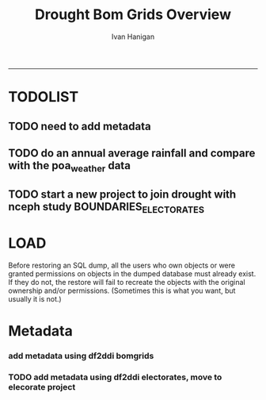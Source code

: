 #+TITLE:Drought Bom Grids Overview 
#+AUTHOR: Ivan Hanigan
#+email: ivan.hanigan@anu.edu.au
#+LaTeX_CLASS: article
#+LaTeX_CLASS_OPTIONS: [a4paper]
#+LATEX: \tableofcontents
-----

* TODOLIST
** TODO need to add metadata
** TODO do an annual average rainfall and compare with the poa_weather data
** TODO start a new project to join drought with nceph study BOUNDARIES_ELECTORATES
* LOAD
Before restoring an SQL dump, all the users who own objects or were granted permissions on objects in the dumped database must already exist. If they do not, the restore will fail to recreate the objects with the original ownership and/or permissions. (Sometimes this is what you want, but usually it is not.)
#+name:prepare ewedb
#+begin_src R :session *shell* :tangle src/prepare ewedb.r :exports none :eval no
###########################################################################
# newnode: prepare ewedb
psql -h 115.146.94.209 -d ewedb -U postgres
CREATE ROLE public_group;
CREATE SCHEMA bom_grids;
grant usage on schema bom_grids to public_group;
CREATE ROLE ivan_hanigan LOGIN PASSWORD 'XXXX';
GRANT ALL ON SCHEMA bom_grids to ivan_hanigan;
\q
# add to pg_hba
reload
select pg_reload_conf();
#+end_src

#+name:dump and restore
#+begin_src sh :session *shell* :tangle src/dump and restore.r :exports none :eval no
###########################################################################
# newnode: dump and restore
/usr/bin/pg_dump --host 130.56.102.41 --port 5432 --username "ivan_hanigan" --role "ivan_hanigan" --no-password  --format plain --encoding UTF8 --verbose --file "/home/ivan_hanigan/projects/DROUGHT-BOM-GRIDS/data/bom_grids.rain_nsw_1890_2008_4.backup" --table "bom_grids.rain_nsw_1890_2008_4" "delphe"


#pg_dump -h 130.56.102.41 -p 5432 -U ivan_hanigan -F t -v -i -f "/home/ivan_hanigan/projects/DROUGHT-BOM-GRIDS/data/bom_grids.rain_nsw_1890_2008_4.backup" -t \"bom_grids\".\"rain_nsw_1890_2008_4\" delphe
cd /home/ivan_hanigan/projects/DROUGHT-BOM-GRIDS/data/
psql -h 115.146.94.209 -d ewedb -U postgres < "bom_grids.rain_nsw_1890_2008_4.backup"

pg_dump -h 130.56.102.41 -p 5432 -U ivan_hanigan -i -t \"bom_grids\".\"grid_aus\" delphe | psql -h 115.146.94.209 -U postgres ewedb
pg_dump -h 130.56.102.41 -p 5432 -U ivan_hanigan -i -t \"bom_grids\".\"grid_nsw\" delphe | psql -h 115.146.94.209 -U postgres ewedb

in pgadmin
CREATE TABLE bom_grids.rain_aus_1890_2008_4
(
  gid integer NOT NULL,
  timeid integer NOT NULL,
  year integer,
  month integer,
  rain double precision,
  rain6mo double precision,
  pctile double precision,
  rescaledpctile double precision,
  indexbelowthreshold double precision,
  sum double precision,
  count integer,
  CONSTRAINT r_aus_pk PRIMARY KEY (gid , timeid )
)
WITH (
  OIDS=FALSE
);
ALTER TABLE bom_grids.rain_aus_1890_2008_4
  OWNER TO postgres;
GRANT ALL ON TABLE bom_grids.rain_aus_1890_2008_4 TO postgres;
GRANT ALL ON TABLE bom_grids.rain_aus_1890_2008_4 TO public_group;



pg_dump -h 130.56.102.41 -p 5432 -U ivan_hanigan -i -t \"bom_grids\".\"rain_nsw_1890_2008_4\" delphe | psql -h 115.146.94.209 -U postgres ewedb

# test electorates
psql -h 115.146.94.209 -d ewedb -U postgres
CREATE ROLE student_group;
CREATE SCHEMA boundaries_electorates;
grant usage on schema boundaries_electorates to public_group;

pg_dump -h 130.56.102.41 -p 5432 -U ivan_hanigan -i -t \"boundaries_electorates\".\"electorates2009\" delphe | psql -h 115.146.94.209 -U postgres ewedb

#+end_src

* Metadata

*** add metadata using df2ddi bomgrids
#+name:add_ddi
#+begin_src R :session *shell* :tangle src/add_ddi.r :exports none :eval no
  ################################################################
  # name:add_ddi
  setwd('~/DROUGHT-BOM-GRIDS')
  source('~/disentangle/src/df2ddi.r')
  source('~/delphe-project/tools/connect2postgres.r')
  ewedb <- connect2postgres()
  if(!require(rgdal)) install.packages('rgdal'); require(rgdal)
  if(!require(RJDBC)) install.packages('RJDBC'); require(RJDBC)
  drv <- JDBC("oracle.jdbc.driver.OracleDriver",
              '/u01/app/oracle/product/11.2.0/xe/jdbc/lib/ojdbc6.jar')
  p <- readline('enter password: ')
  h <- readline('enter target ipaddres: ')
  d <- readline('enter database name: ')
  ch <- dbConnect(drv,paste("jdbc:oracle:thin:@",h,":1521",sep=''),d,p)
  
  #dir.create('metadata')
  s <- dbGetQuery(ch, "select * from stdydscr where IDNO = 'DROUGHTBOMGRIDS'")
  #s <- add_stdydscr(ask=T)
  #write.table(s,'metadata/stdydscr.csv',sep=',',row.names=F)
  
  s$PRODDATESTDY=format(as.Date( substr(s$PRODDATESTDY,1,10),'%Y-%m-%d'),"%d/%b/%Y")
  s$PRODDATEDOC=format(as.Date( substr(s$PRODDATEDOC,1,10),'%Y-%m-%d'),"%d/%b/%Y")
  
  ## dbSendUpdate(ch,
  ## # cat(
  ## paste('
  ## insert into STDYDSCR (',paste(names(s), sep = '', collapse = ', '),')
  ## VALUES (',paste("'",paste(gsub("'","",ifelse(is.na(s),'',s)),sep='',collapse="', '"),"'",sep=''),')',sep='')
  ## )
  
  f <- add_filedscr(fileid = 1, idno = 'DROUGHTBOMGRIDS', ask=T)
  f$FILELOCATION <- 'bom_grids'
  #f$IDNO <- 'DROUGHTBOMGRIDS'
  dbSendUpdate(ch,
  # cat(
  paste('
  insert into FILEDSCR (',paste(names(f), sep = '', collapse = ', '),')
  VALUES (',paste("'",paste(gsub("'","",ifelse(is.na(f),'',f)),sep='',collapse="', '"),"'",sep=''),')',sep='')
  )
  
  #setwd('../data')
  #setwd('abs_sla')
  #test <- readOGR(dsn = 'tassla06.shp', layer = 'tassla06')
  fid <- dbGetQuery(ch,
  #                  cat(
                    paste("select FILEID
                    from filedscr
                    where filelocation = '",f$FILELOCATION,"'
                    and filename = '",f$FILENAME,"'",
                    sep=''))
  
  df <- dbGetQuery(ewedb,
                   'select * from bom_grids.rain_nsw_1890_2008_4 limit 1'
                   )
  df
  d <- add_datadscr(data_frame = df, fileid = fid[1,1], ask=T)
  
  
  for(i in 1:nrow(d)){
  dbSendUpdate(ch,
  #i = 1
  # cat(
  paste('
  insert into DATADSCR (',paste(names(d), sep = '', collapse = ', '),')
  VALUES (',paste("'",paste(gsub("'","",ifelse(is.na(d[i,]),'',d[i,])),sep='',collapse="', '"),"'",sep=''),')',sep='')
  )
  }
  
  
  ###################################################
  # make xml
  s <- dbGetQuery(ch, "select * from stdydscr where idno = 'DROUGHTBOMGRIDS'")
  s
  f <- dbGetQuery(ch, "select * from filedscr where idno = 'DROUGHTBOMGRIDS'")
  f
  for(fi in f){
  d <- dbGetQuery(ch,
                  paste("select * from datadscr where FILEID = ",f$FILEID,
                        sep = '')
                  )
  d
  ddixml <- make_xml(s,f,d)
  }
  out <- dir(pattern='xml')
  file.remove(file.path('/xmldata', out))
  file.copy(out, '/xmldata')
  
#+end_src










*** TODO add metadata using df2ddi electorates, move to elecorate project
#+name:add_ddi
#+begin_src R :session *shell* :tangle src/add_ddi.r :exports none :eval no
  ################################################################
  # name:add_ddi
  source('~/disentangle/src/df2ddi.r')
  source('~/disentangle/src/connect2postgres.r')
  ewedb <- connect2postgres()
  if(!require(rgdal)) install.packages('rgdal'); require(rgdal)
  if(!require(RJDBC)) install.packages('RJDBC'); require(RJDBC)
  drv <- JDBC("oracle.jdbc.driver.OracleDriver",
              '/u01/app/oracle/product/11.2.0/xe/jdbc/lib/ojdbc6.jar')
  p <- readline('enter password: ')
  h <- readline('enter target ipaddres: ')
  d <- readline('enter database name: ')
  ch <- dbConnect(drv,paste("jdbc:oracle:thin:@",h,":1521",sep=''),d,p)
  
  #dir.create('metadata')
  s <- dbGetQuery(ch, "select * from stdydscr where IDNO = 'BOUNDARIES_ELECTORATES'")
  # s <- add_stdydscr(ask=T)
  #write.table(s,'metadata/stdydscr.csv',sep=',',row.names=F)
  
  s$PRODDATESTDY=format(as.Date( substr(s$PRODDATESTDY,1,10),'%Y-%m-%d'),"%d/%b/%Y")
  s$PRODDATEDOC=format(as.Date( substr(s$PRODDATEDOC,1,10),'%Y-%m-%d'),"%d/%b/%Y")
  
  ## dbSendUpdate(ch,
  ## # cat(
  ## paste('
  ## insert into STDYDSCR (',paste(names(s), sep = '', collapse = ', '),')
  ## VALUES (',paste("'",paste(gsub("'","",ifelse(is.na(s),'',s)),sep='',collapse="', '"),"'",sep=''),')',sep='')
  ## )
  
  f <- add_filedscr(fileid = 1, idno = 'BOUNDARIES_ELECTORATES', ask=T)
  f$FILELOCATION <- 'BOUNDARIES_ELECTORATES'
  
  dbSendUpdate(ch,
  # cat(
  paste('
  insert into FILEDSCR (',paste(names(f), sep = '', collapse = ', '),')
  VALUES (',paste("'",paste(gsub("'","",ifelse(is.na(f),'',f)),sep='',collapse="', '"),"'",sep=''),')',sep='')
  )
  f <- dbGetQuery(ch, "select * from filedscr where IDNO = 'BOUNDARIES_ELECTORATES'")
  f
  
  fid <- dbGetQuery(ch,
  #                  cat(
                    paste("select FILEID
                    from filedscr
                    where filelocation = '",f$FILELOCATION,"'
                    and filename = '",f$FILENAME,"'",
                    sep=''))
  
  df <- dbGetQuery(ewedb,
                   'select elect_div, state from boundaries_electorates.electorates2009 limit 1'
                   )
  df[1,]
  df <- readOGR2(hostip = '115.146.94.209', user = 'steven_mceachern',
                   db = 'ewedb', layer =
                   'boundaries_electorates.electorates2009')
  df@data[1:10,]
  d <- add_datadscr(data_frame = df, fileid = fid[1,1], ask=T)
  d
  
  for(i in 1:nrow(d)){
  dbSendUpdate(ch,
  #i = 1
  # cat(
  paste('
  insert into DATADSCR (',paste(names(d), sep = '', collapse = ', '),')
  VALUES (',paste("'",paste(gsub("'","",ifelse(is.na(d[i,]),'',d[i,])),sep='',collapse="', '"),"'",sep=''),')',sep='')
  )
  }
  
  
  ###################################################
  # make xml
  studyID <- 'BOUNDARIES_ELECTORATES'
  s <- dbGetQuery(ch, paste("select * from stdydscr where idno = '",studyID,"'",sep=''))
  s
  f <- dbGetQuery(ch, paste("select * from filedscr where idno = '",studyID,"'",sep=''))
  f
  for(fi in f){
  d <- dbGetQuery(ch,
                  paste("select * from datadscr where FILEID = ",f$FILEID,
                        sep = '')
                  )
  d
  ddixml <- make_xml(s,f,d)
  }
  out <- dir(pattern='xml')
  file.remove(file.path('/xmldata', out))
  file.copy(out, '/xmldata')
  # go to indexer.jsp
  out
  
#+end_src
 
